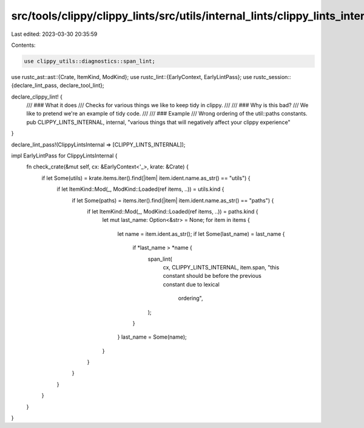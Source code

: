src/tools/clippy/clippy_lints/src/utils/internal_lints/clippy_lints_internal.rs
===============================================================================

Last edited: 2023-03-30 20:35:59

Contents:

.. code-block:: rs

    use clippy_utils::diagnostics::span_lint;
use rustc_ast::ast::{Crate, ItemKind, ModKind};
use rustc_lint::{EarlyContext, EarlyLintPass};
use rustc_session::{declare_lint_pass, declare_tool_lint};

declare_clippy_lint! {
    /// ### What it does
    /// Checks for various things we like to keep tidy in clippy.
    ///
    /// ### Why is this bad?
    /// We like to pretend we're an example of tidy code.
    ///
    /// ### Example
    /// Wrong ordering of the util::paths constants.
    pub CLIPPY_LINTS_INTERNAL,
    internal,
    "various things that will negatively affect your clippy experience"
}

declare_lint_pass!(ClippyLintsInternal => [CLIPPY_LINTS_INTERNAL]);

impl EarlyLintPass for ClippyLintsInternal {
    fn check_crate(&mut self, cx: &EarlyContext<'_>, krate: &Crate) {
        if let Some(utils) = krate.items.iter().find(|item| item.ident.name.as_str() == "utils") {
            if let ItemKind::Mod(_, ModKind::Loaded(ref items, ..)) = utils.kind {
                if let Some(paths) = items.iter().find(|item| item.ident.name.as_str() == "paths") {
                    if let ItemKind::Mod(_, ModKind::Loaded(ref items, ..)) = paths.kind {
                        let mut last_name: Option<&str> = None;
                        for item in items {
                            let name = item.ident.as_str();
                            if let Some(last_name) = last_name {
                                if *last_name > *name {
                                    span_lint(
                                        cx,
                                        CLIPPY_LINTS_INTERNAL,
                                        item.span,
                                        "this constant should be before the previous constant due to lexical \
                                         ordering",
                                    );
                                }
                            }
                            last_name = Some(name);
                        }
                    }
                }
            }
        }
    }
}


